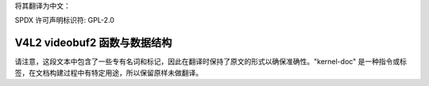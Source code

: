 将其翻译为中文：

SPDX 许可声明标识符: GPL-2.0

.. _vb2_framework:

V4L2 videobuf2 函数与数据结构
^^^^^^^^^^^^^^^^^^^^^^^^^^^^^^^^^^^^^^^^^^^^

.. kernel-doc:: include/media/videobuf2-core.h

.. kernel-doc:: include/media/videobuf2-v4l2.h

.. kernel-doc:: include/media/videobuf2-memops.h

请注意，这段文本中包含了一些专有名词和标记，因此在翻译时保持了原文的形式以确保准确性。"kernel-doc" 是一种指令或标签，在文档构建过程中有特定用途，所以保留原样未做翻译。
